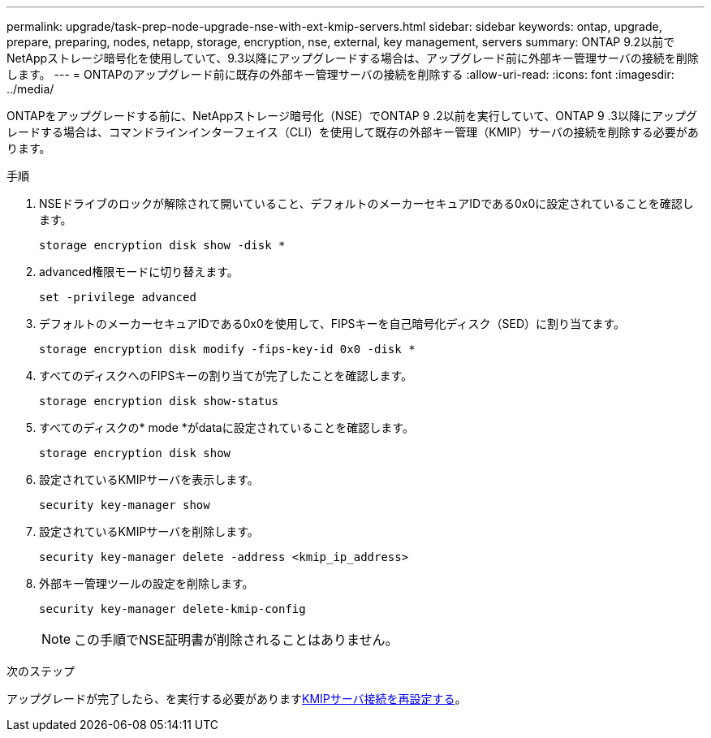 ---
permalink: upgrade/task-prep-node-upgrade-nse-with-ext-kmip-servers.html 
sidebar: sidebar 
keywords: ontap, upgrade, prepare, preparing, nodes, netapp, storage, encryption, nse, external, key management, servers 
summary: ONTAP 9.2以前でNetAppストレージ暗号化を使用していて、9.3以降にアップグレードする場合は、アップグレード前に外部キー管理サーバの接続を削除します。 
---
= ONTAPのアップグレード前に既存の外部キー管理サーバの接続を削除する
:allow-uri-read: 
:icons: font
:imagesdir: ../media/


[role="lead"]
ONTAPをアップグレードする前に、NetAppストレージ暗号化（NSE）でONTAP 9 .2以前を実行していて、ONTAP 9 .3以降にアップグレードする場合は、コマンドラインインターフェイス（CLI）を使用して既存の外部キー管理（KMIP）サーバの接続を削除する必要があります。

.手順
. NSEドライブのロックが解除されて開いていること、デフォルトのメーカーセキュアIDである0x0に設定されていることを確認します。
+
[source, cli]
----
storage encryption disk show -disk *
----
. advanced権限モードに切り替えます。
+
[source, cli]
----
set -privilege advanced
----
. デフォルトのメーカーセキュアIDである0x0を使用して、FIPSキーを自己暗号化ディスク（SED）に割り当てます。
+
[source, cli]
----
storage encryption disk modify -fips-key-id 0x0 -disk *
----
. すべてのディスクへのFIPSキーの割り当てが完了したことを確認します。
+
[source, cli]
----
storage encryption disk show-status
----
. すべてのディスクの* mode *がdataに設定されていることを確認します。
+
[source, cli]
----
storage encryption disk show
----
. 設定されているKMIPサーバを表示します。
+
[source, cli]
----
security key-manager show
----
. 設定されているKMIPサーバを削除します。
+
[source, cli]
----
security key-manager delete -address <kmip_ip_address>
----
. 外部キー管理ツールの設定を削除します。
+
[source, cli]
----
security key-manager delete-kmip-config
----
+

NOTE: この手順でNSE証明書が削除されることはありません。



.次のステップ
アップグレードが完了したら、を実行する必要がありますxref:task_reconfiguring_kmip_servers_connections_after_upgrading_to_ontap_9_3_or_later.adoc[KMIPサーバ接続を再設定する]。
